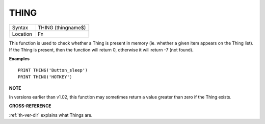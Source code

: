 ..  _thing:

THING
=====

+----------+-------------------------------------------------------------------+
| Syntax   |  THING (thingname$)                                               |
+----------+-------------------------------------------------------------------+
| Location |  Fn                                                               |
+----------+-------------------------------------------------------------------+

This function is used to check whether a Thing is present in memory
(ie. whether a given item appears on the Thing list). If the Thing is
present, then the function will return 0, otherwise it will return -7
(not found).

**Examples**

::

    PRINT THING('Button_sleep')
    PRINT THING('HOTKEY')

**NOTE**

In versions earlier than v1.02, this function may sometimes return a
value greater than zero if the Thing exists.

**CROSS-REFERENCE**

:ref:`th-ver-dlr` explains what Things are.

